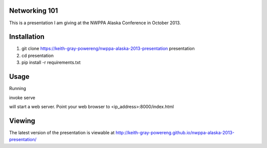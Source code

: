 Networking 101
==============

This is a presentation I am giving at
the NWPPA Alaska Conference in October 2013.

Installation
============
#. git clone https://keith-gray-powereng/nwppa-alaska-2013-presentation presentation
#. cd presentation
#. pip install -r requirements.txt

Usage
=====
Running

invoke serve

will start a web server. Point your web browser to <ip_address>:8000/index.html

Viewing
=======
The latest version of the presentation is viewable at http://keith-gray-powereng.github.io/nwppa-alaska-2013-presentation/
